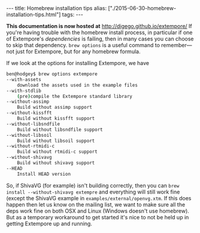#+PROPERTY: header-args:extempore :tangle /tmp/2015-06-30-homebrew-installation-tips.xtm
#+begin_html
---
title: Homebrew installation tips
alias: ["./2015-06-30-homebrew-installation-tips.html"]
tags:
---
#+end_html

*This documentation is now hosted at* [[http://digego.github.io/extempore/]]
If you're having trouble with the homebrew install process, in
particular if one of Extempore's /dependencies/ is failing, then in
many cases you can choose to skip that dependency. =brew options= is a
useful command to remember---not just for Extempore, but for any
homebrew formula.

If we look at the options for installing Extempore, we have

#+BEGIN_SRC sh
ben@hodgey$ brew options extempore
--with-assets
	download the assets used in the example files
--with-stdlib
	(pre)compile the Extempore standard library
--without-assimp
	Build without assimp support
--without-kissfft
	Build without kissfft support
--without-libsndfile
	Build without libsndfile support
--without-libsoil
	Build without libsoil support
--without-rtmidi-c
	Build without rtmidi-c support
--without-shivavg
	Build without shivavg support
--HEAD
	Install HEAD version
#+END_SRC

So, if ShivaVG (for example) isn't building correctly, then you can
=brew install --without-shivavg extempre= and everything will still
work fine (except the ShivaVG example in
=examples/external/openvg.xtm=. If this does happen then let us know
on the mailing list, we want to make sure all the deps work fine on
both OSX and Linux (Windows doesn't use homebrew). But as a temporary
workaround to get started it's nice to not be held up in getting
Extempore up and running.
